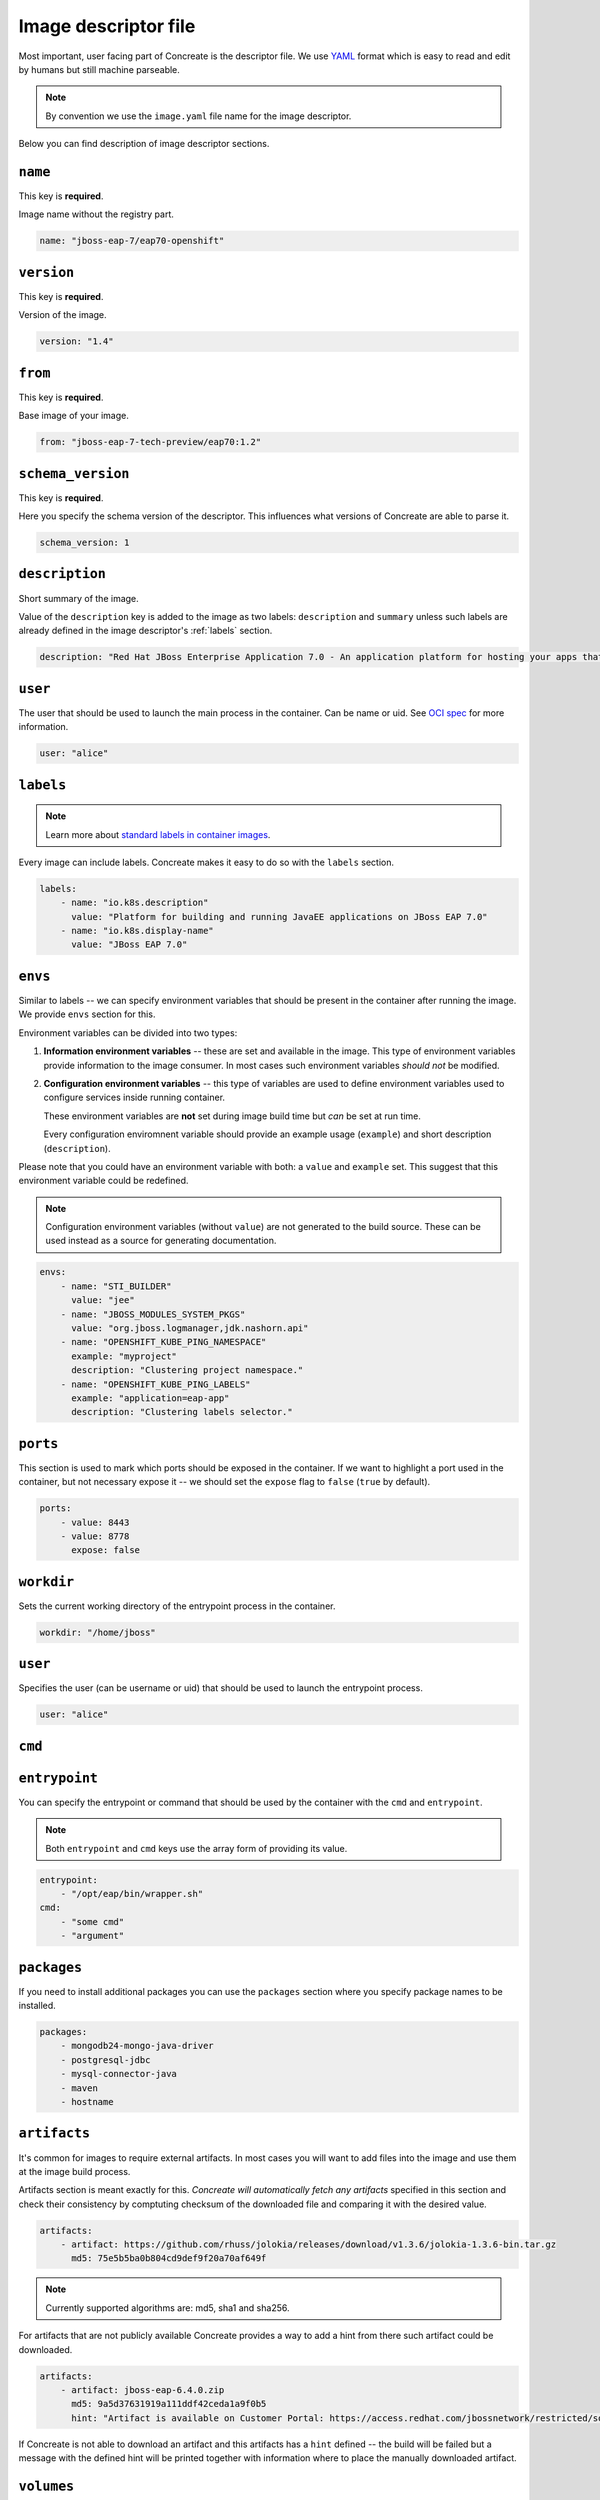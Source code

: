 Image descriptor file
=====================

Most important, user facing part of Concreate is the descriptor file. We use
`YAML <http://yaml.org/>`_ format which is easy to read and edit by humans but still machine
parseable.

.. note::

    By convention we use the ``image.yaml``  file name for the image descriptor.

Below you can find description of image descriptor sections.

``name``
--------

This key is **required**.

Image name without the registry part.

.. code:: yaml

    name: "jboss-eap-7/eap70-openshift"

``version``
-----------

This key is **required**.

Version of the image.

.. code:: yaml

    version: "1.4"

``from``
--------

This key is **required**.

Base image of your image.

.. code:: yaml

    from: "jboss-eap-7-tech-preview/eap70:1.2"

``schema_version``
------------------

This key is **required**.

Here you specify the schema version of the descriptor. This influences what versions of Concreate are able to parse it.

.. code:: yaml

    schema_version: 1

``description``
---------------

Short summary of the image.

Value of the ``description`` key is added to the image as two labels: ``description``
and ``summary`` unless such labels are already defined in the image descriptor's
:ref:`labels` section.

.. code:: yaml

    description: "Red Hat JBoss Enterprise Application 7.0 - An application platform for hosting your apps that provides an innovative modular, cloud-ready architecture, powerful management and automation, and world class developer productivity."

``user``
--------

The user that should be used to launch the main process in the container. Can be name or uid. See `OCI spec <https://github.com/opencontainers/image-spec/blob/master/config.md#properties>`_ for more information.

.. code:: yaml

    user: "alice"

.. _labels:

``labels``
----------

.. note::

    Learn more about `standard labels in container images <https://github.com/projectatomic/ContainerApplicationGenericLabels>`_.

Every image can include labels. Concreate makes it easy to do so with the ``labels`` section.

.. code:: yaml

    labels:
        - name: "io.k8s.description"
          value: "Platform for building and running JavaEE applications on JBoss EAP 7.0"
        - name: "io.k8s.display-name"
          value: "JBoss EAP 7.0"

``envs``
----------

Similar to labels -- we can specify environment variables that should be
present in the container after running the image. We provide ``envs``
section for this.

Environment variables can be divided into two types:

1. **Information environment variables** -- these are set and available in
   the image. This type of environment variables provide information to
   the image consumer. In most cases such environment variables *should not*
   be modified.

2. **Configuration environment variables** -- this type of variables are
   used to define environment variables used to configure services inside
   running container.

   These environment variables are **not** set during image build time but *can* be set at run time.

   Every configuration enviromnent variable should provide an example usage
   (``example``) and short description (``description``).

Please note that you could have an environment variable with both: a ``value``
and ``example`` set. This suggest that this environment variable could be redefined.

.. note::

    Configuration environment variables (without ``value``) are not
    generated to the build source. These can be used instead as a
    source for generating documentation.

.. code:: yaml

    envs:
        - name: "STI_BUILDER"
          value: "jee"
        - name: "JBOSS_MODULES_SYSTEM_PKGS"
          value: "org.jboss.logmanager,jdk.nashorn.api"
        - name: "OPENSHIFT_KUBE_PING_NAMESPACE"
          example: "myproject"
          description: "Clustering project namespace."
        - name: "OPENSHIFT_KUBE_PING_LABELS"
          example: "application=eap-app"
          description: "Clustering labels selector."

``ports``
---------

This section is used to mark which ports should be exposed in the
container. If we want to highlight a port used in the container, but not necessary expose
it -- we should set the ``expose`` flag to ``false`` (``true`` by default).

.. code:: yaml

    ports:
        - value: 8443
        - value: 8778
          expose: false

``workdir``
-----------

Sets the current working directory of the entrypoint process in the container.

.. code:: yaml

    workdir: "/home/jboss"

``user``
--------

Specifies the user (can be username or uid) that should be used to launch the entrypoint
process.

.. code:: yaml

    user: "alice"

``cmd``
-------
``entrypoint``
--------------

You can specify the entrypoint or command that should be used by the
container with the ``cmd`` and ``entrypoint``.

.. note::

    Both ``entrypoint`` and ``cmd`` keys use the array form of
    providing its value.

.. code:: yaml

    entrypoint:
        - "/opt/eap/bin/wrapper.sh"
    cmd:
        - "some cmd"
        - "argument"

``packages``
------------

If you need to install additional packages you can use the ``packages``
section where you specify package names to be installed.

.. todo::

    Adding repo files

.. code:: yaml

    packages:
        - mongodb24-mongo-java-driver
        - postgresql-jdbc
        - mysql-connector-java
        - maven
        - hostname

``artifacts``
-------------

It's common for images to require external artifacts.
In most cases you will want to add files into the image and use them at
the image build process.

Artifacts section is meant exactly for this. *Concreate will automatically
fetch any artifacts* specified in this section
and check their consistency by comptuting checksum of
the downloaded file and comparing it with the desired value.

.. code:: yaml

    artifacts:
        - artifact: https://github.com/rhuss/jolokia/releases/download/v1.3.6/jolokia-1.3.6-bin.tar.gz
          md5: 75e5b5ba0b804cd9def9f20a70af649f

.. note::

    Currently supported algorithms are: md5, sha1 and sha256.

For artifacts that are not publicly available Concreate provides a way to
add a hint from there such artifact could be downloaded.

.. code:: yaml

    artifacts:
        - artifact: jboss-eap-6.4.0.zip
          md5: 9a5d37631919a111ddf42ceda1a9f0b5
          hint: "Artifact is available on Customer Portal: https://access.redhat.com/jbossnetwork/restricted/softwareDetail.html?softwareId=37393&product=appplatform&version=6.4&downloadType=distributions"

If Concreate is not able to download an artifact and this artifacts has a ``hint`` defined -- the build
will be failed but a message with the defined hint will be printed together with information where to place
the manually downloaded artifact.

``volumes``
-----------

In case you want to define volumes for your image, just use the ``volumes`` section!

.. code:: yaml

    volumes:
        - "/opt/eap/standalone"

``dependencies``
----------------

.. todo::

    Write this section


``modules``
-----------

Modules are discussed in details :ref:`here <modules>`.

